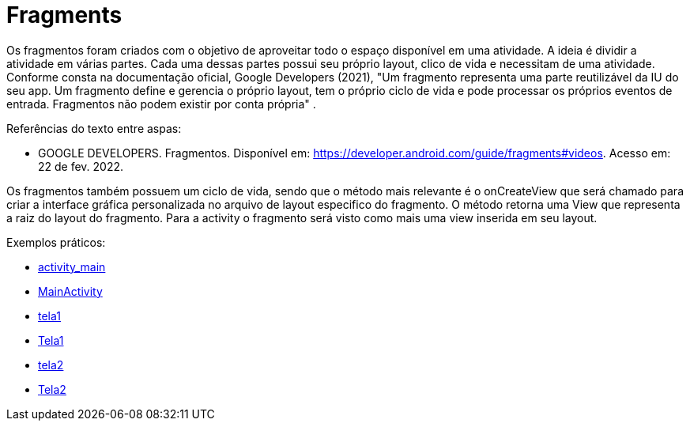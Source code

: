 = Fragments

Os fragmentos foram criados com o objetivo de aproveitar todo o espaço disponível em uma atividade. A ideia é dividir a atividade em várias partes. Cada uma dessas partes possui seu próprio layout, clico de vida e necessitam de uma atividade. Conforme consta na documentação oficial, Google Developers (2021), "Um fragmento representa uma parte reutilizável da IU do seu app. Um fragmento define e gerencia o próprio layout, tem o próprio ciclo de vida e pode processar os próprios eventos de entrada. Fragmentos não podem existir por conta própria" .

Referências do texto entre aspas: 

- GOOGLE DEVELOPERS. Fragmentos. Disponível em: <https://developer.android.com/guide/fragments#videos>. Acesso em: 22 de fev. 2022. 

Os fragmentos também possuem um ciclo de vida, sendo que o método mais relevante é o onCreateView que será chamado para criar a interface gráfica personalizada no arquivo de layout especifico do fragmento. O método retorna uma View que representa a raiz do layout do fragmento. Para a activity o fragmento será visto como mais uma view inserida em seu layout.

Exemplos práticos:

- link:um/activity_main.xml[activity_main]

- link:um/MainActivity.java[MainActivity]

- link:um/tela1.xml[tela1]

- link:um/Tela1.java[Tela1]

- link:um/tela2.xml[tela2]

- link:um/Tela2.java[Tela2]
